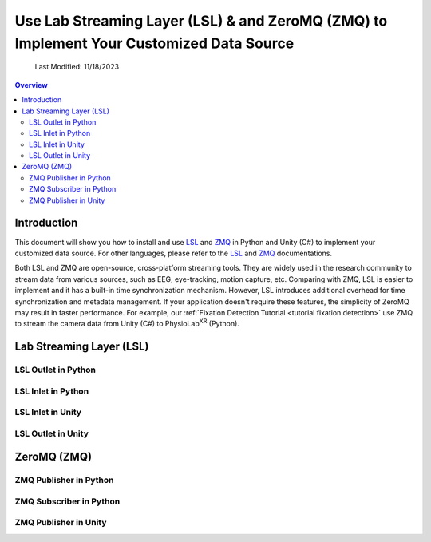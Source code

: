 .. _customized data source:


#############
Use Lab Streaming Layer (LSL) & and ZeroMQ (ZMQ) to Implement Your Customized Data Source
#############

    Last Modified: 11/18/2023

.. contents:: Overview

*************
Introduction
*************

This document
will show you how to install and use `LSL <https://labstreaminglayer.readthedocs.io/info/getting_started.html>`_ and `ZMQ <https://zeromq.org/>`_
in Python and Unity (C#) to implement your customized data source.
For other languages, please refer to the `LSL <https://labstreaminglayer.readthedocs.io/info/getting_started.html>`_ and `ZMQ <https://zeromq.org/>`_
documentations.




Both LSL and ZMQ are open-source, cross-platform streaming tools.
They are widely used in the research community to stream data from various sources, such as EEG, eye-tracking, motion capture, etc.
Comparing with ZMQ, LSL is easier to implement and it has a built-in time synchronization mechanism. However,
LSL introduces additional overhead for time synchronization and metadata management.
If your application doesn't require these features, the simplicity of ZeroMQ may result in faster performance.
For example, our :ref:`Fixation Detection Tutorial <tutorial fixation detection>` use ZMQ to stream the camera data from Unity (C#) to PhysioLab\ :sup:`XR` (Python).





*************
Lab Streaming Layer (LSL)
*************



=============
LSL Outlet in Python
=============



=============
LSL Inlet in Python
=============



=============
LSL Inlet in Unity
=============



=============
LSL Outlet in Unity
=============


*************
ZeroMQ (ZMQ)
*************

=============
ZMQ Publisher in Python
=============

=============
ZMQ Subscriber in Python
=============

=============
ZMQ Publisher in Unity
=============


